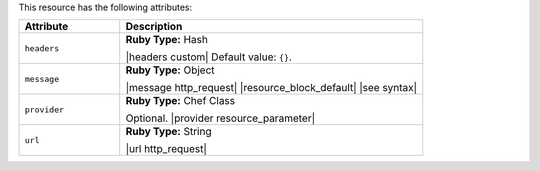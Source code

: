 .. The contents of this file are included in multiple topics.
.. This file should not be changed in a way that hinders its ability to appear in multiple documentation sets.

This resource has the following attributes:

.. list-table::
   :widths: 150 450
   :header-rows: 1

   * - Attribute
     - Description
   * - ``headers``
     - **Ruby Type:** Hash

       |headers custom| Default value: ``{}``.
   * - ``message``
     - **Ruby Type:** Object

       |message http_request| |resource_block_default| |see syntax|
   * - ``provider``
     - **Ruby Type:** Chef Class

       Optional. |provider resource_parameter|
   * - ``url``
     - **Ruby Type:** String

       |url http_request|
